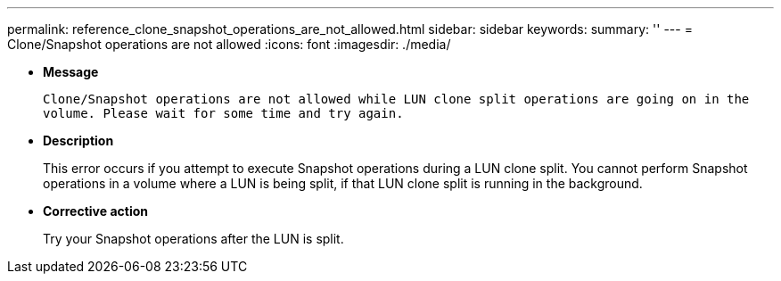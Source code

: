 ---
permalink: reference_clone_snapshot_operations_are_not_allowed.html
sidebar: sidebar
keywords: 
summary: ''
---
= Clone/Snapshot operations are not allowed
:icons: font
:imagesdir: ./media/

* *Message*
+
`Clone/Snapshot operations are not allowed while LUN clone split operations are going on in the volume. Please wait for some time and try again.`

* *Description*
+
This error occurs if you attempt to execute Snapshot operations during a LUN clone split. You cannot perform Snapshot operations in a volume where a LUN is being split, if that LUN clone split is running in the background.

* *Corrective action*
+
Try your Snapshot operations after the LUN is split.

